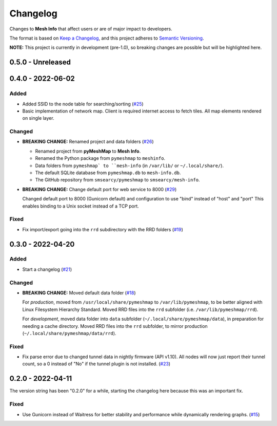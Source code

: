 Changelog
=========

Changes to **Mesh Info** that affect users or are of major impact to developers.


The format is based on `Keep a Changelog <https://keepachangelog.com/en/1.0.0/>`_,
and this project adheres to `Semantic Versioning <https://semver.org/spec/v2.0.0.html>`_.

**NOTE:** This project is currently in development (pre-1.0),
so breaking changes are possible but will be highlighted here.

..
    Recommended Sections:

    Added
    Changed
    Deprecated
    Removed
    Fixed
    Security

0.5.0 - Unreleased
------------------

0.4.0 - 2022-06-02
------------------

Added
^^^^^

* Added SSID to the node table for searching/sorting (`#25 <https://github.com/smsearcy/mesh-info/issues/25>`_)
* Basic implementation of network map.
  Client is required internet access to fetch tiles.
  All map elements rendered on single layer.

Changed
^^^^^^^

* **BREAKING CHANGE:** Renamed project and data folders (`#26 <https://github.com/smsearcy/mesh-info/issues/26>`_)

  * Renamed project from **pyMeshMap** to **Mesh Info**.
  * Renamed the Python package from ``pymeshmap`` to ``meshinfo``.
  * Data folders from ``pymeshmap` to ``mesh-info`` (in ``/var/lib/`` or ``~/.local/share/``).
  * The default SQLite database from ``pymeshmap.db`` to ``mesh-info.db``.
  * The GitHub repository from ``smsearcy/pymeshmap`` to ``smsearcy/mesh-info``.

* **BREAKING CHANGE:** Change default port for web service to 8000 (`#29 <https://github.com/smsearcy/mesh-info/issues/29>`_)

  Changed default port to 8000 (Gunicorn default)
  and configuration to use "bind" instead of "host" and "port"
  This enables binding to a Unix socket instead of a TCP port.

Fixed
^^^^^

* Fix import/export going into the ``rrd`` subdirectory with the RRD folders (`#19 <https://github.com/smsearcy/mesh-info/issues/19>`_)


0.3.0 - 2022-04-20
------------------

Added
^^^^^

* Start a changelog (`#21 <https://github.com/smsearcy/mesh-info/issues/21>`_)

Changed
^^^^^^^

* **BREAKING CHANGE:** Moved default data folder (`#18 <https://github.com/smsearcy/mesh-info/issues/18>`_)

  For *production*, moved from ``/usr/local/share/pymeshmap`` to ``/var/lib/pymeshmap``,
  to be better aligned with Linux Filesystem Hierarchy Standard.
  Moved RRD files into the ``rrd`` subfolder (i.e. ``/var/lib/pymeshmap/rrd``).

  For *development*, moved data folder into ``data`` subfolder (``~/.local/share/pymeshmap/data``),
  in preparation for needing a cache directory.
  Moved RRD files into the ``rrd`` subfolder, to mirror production (``~/.local/share/pymeshmap/data/rrd``).

Fixed
^^^^^

* Fix parse error due to changed tunnel data in nightly firmware (API v1.10).
  All nodes will now just report their tunnel count,
  so a 0 instead of "No" if the tunnel plugin is not installed.
  (`#23 <https://github.com/smsearcy/mesh-info/issues/23>`_)


0.2.0 - 2022-04-11
------------------

The version string has been "0.2.0" for a while,
starting the changelog here because this was an important fix.

Fixed
^^^^^

* Use Gunicorn instead of Waitress for better stability and performance while dynamically rendering graphs.
  (`#15 <https://github.com/smsearcy/mesh-info/issues/15>`_)
